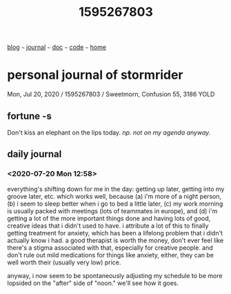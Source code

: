 #+TITLE: 1595267803

#+HTML_HEAD: <link href="https://fonts.googleapis.com/css2?family=Raleway&display=swap" rel="stylesheet" />
#+HTML_HEAD: <link rel="stylesheet" type="text/css" href="css/stylesheet.css" />
#+BEGIN_CENTER
[[file:blog.org][blog]]  ~~~   [[file:journal.org][journal]]   ~~~   [[file:doc.org][doc]]   ~~~ [[file:code.org][code]] ~~~ [[file:index.org][home]]
#+END_CENTER

* personal journal of stormrider
Mon, Jul 20, 2020 / 1595267803 / Sweetmorn, Confusion 55, 3186 YOLD

** fortune -s
Don't kiss an elephant on the lips today.  /np. not on my agenda anyway./

** daily journal
*** *<2020-07-20 Mon 12:58>*
everything's shifting down for me in the day: getting up later, getting into my groove later, etc.  which works well, because (a) i'm more of a night person, (b) i seem to sleep better when i go to bed a little later, (c) my work morning is usually packed with meetings (lots of teammates in europe), and (d) i'm getting a lot of the more important things done and having lots of good, creative ideas that i didn't used to have.  i attribute a lot of this to finally getting treatment for anxiety, which has been a lifelong problem that i didn't actually know i had.  a good therapist is worth the money, don't ever feel like there's a stigma associated with that, especially for creative people.  and don't rule out mild medications for things like anxiety, either, they can be well worth their (usually very low) price.

anyway, i now seem to be spontaneously adjusting my schedule to be more lopsided on the "after" side of "noon."  we'll see how it goes.
